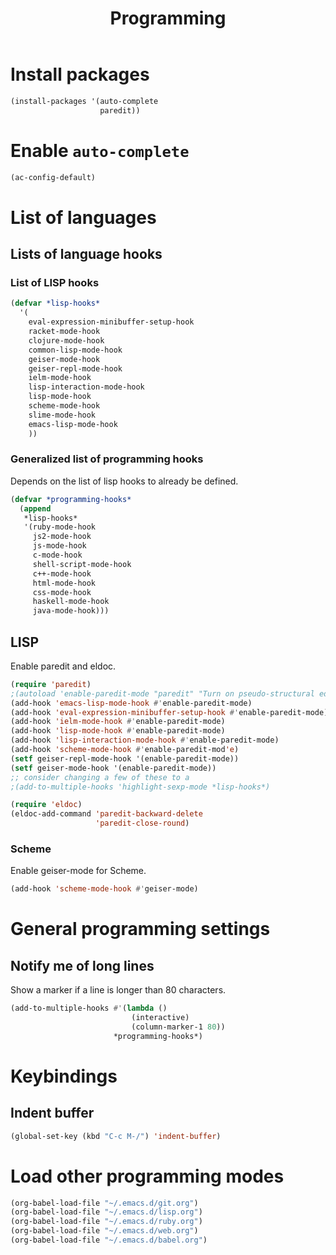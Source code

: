 #+TITLE: Programming

* Install packages
#+BEGIN_SRC emacs-lisp
  (install-packages '(auto-complete
                      paredit))
#+END_SRC
* Enable =auto-complete=
#+BEGIN_SRC emacs-lisp
  (ac-config-default)
#+END_SRC

* List of languages
** Lists of language hooks

*** List of LISP hooks
#+BEGIN_SRC emacs-lisp
  (defvar *lisp-hooks*
    '(
      eval-expression-minibuffer-setup-hook
      racket-mode-hook
      clojure-mode-hook
      common-lisp-mode-hook
      geiser-mode-hook
      geiser-repl-mode-hook
      ielm-mode-hook
      lisp-interaction-mode-hook
      lisp-mode-hook
      scheme-mode-hook
      slime-mode-hook
      emacs-lisp-mode-hook
      ))
#+END_SRC
*** Generalized list of programming hooks
    Depends on the list of lisp hooks to already be defined.
#+BEGIN_SRC emacs-lisp
  (defvar *programming-hooks*
    (append
     ,*lisp-hooks*
     '(ruby-mode-hook
       js2-mode-hook
       js-mode-hook
       c-mode-hook
       shell-script-mode-hook
       c++-mode-hook
       html-mode-hook
       css-mode-hook
       haskell-mode-hook
       java-mode-hook)))
#+END_SRC

** LISP
   Enable paredit and eldoc.
#+BEGIN_SRC emacs-lisp
  (require 'paredit)
  ;(autoload 'enable-paredit-mode "paredit" "Turn on pseudo-structural editing of Lisp code." t)
  (add-hook 'emacs-lisp-mode-hook #'enable-paredit-mode)
  (add-hook 'eval-expression-minibuffer-setup-hook #'enable-paredit-mode)
  (add-hook 'ielm-mode-hook #'enable-paredit-mode)
  (add-hook 'lisp-mode-hook #'enable-paredit-mode)
  (add-hook 'lisp-interaction-mode-hook #'enable-paredit-mode)
  (add-hook 'scheme-mode-hook #'enable-paredit-mod'e)
  (setf geiser-repl-mode-hook '(enable-paredit-mode))
  (setf geiser-mode-hook '(enable-paredit-mode))
  ;; consider changing a few of these to a
  ;(add-to-multiple-hooks 'highlight-sexp-mode *lisp-hooks*)

  (require 'eldoc)
  (eldoc-add-command 'paredit-backward-delete
                     'paredit-close-round)
#+END_SRC


*** Scheme
    Enable geiser-mode for Scheme.

#+BEGIN_SRC emacs-lisp
  (add-hook 'scheme-mode-hook #'geiser-mode)
#+END_SRC
* General programming settings
** Notify me of long lines
   Show a marker if a line is longer than 80 characters.
#+BEGIN_SRC emacs-lisp
  (add-to-multiple-hooks #'(lambda ()
                             (interactive)
                             (column-marker-1 80))
                         ,*programming-hooks*)
#+END_SRC

* Keybindings
** Indent buffer
#+BEGIN_SRC emacs-lisp
  (global-set-key (kbd "C-c M-/") 'indent-buffer)
#+END_SRC
* Load other programming modes
#+BEGIN_SRC emacs-lisp
  (org-babel-load-file "~/.emacs.d/git.org")
  (org-babel-load-file "~/.emacs.d/lisp.org")
  (org-babel-load-file "~/.emacs.d/ruby.org")
  (org-babel-load-file "~/.emacs.d/web.org")
  (org-babel-load-file "~/.emacs.d/babel.org")
#+END_SRC

